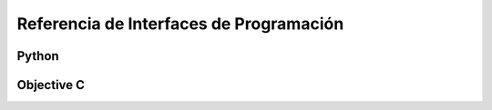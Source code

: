 Referencia de Interfaces de Programación
========================================

Python
------

Objective C
-----------


